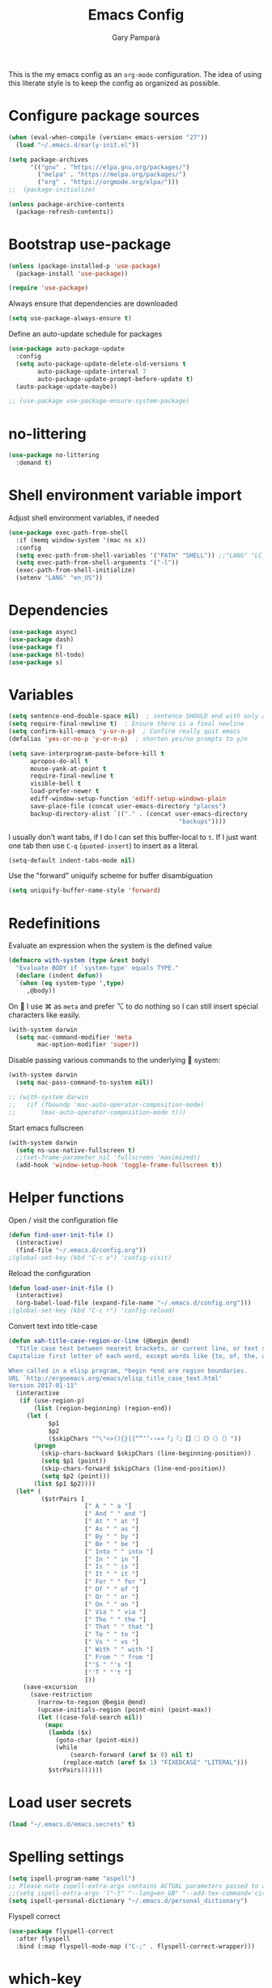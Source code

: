 #+TITLE: Emacs Config
#+AUTHOR: Gary Pamparà
#+TOC: true

This is the my emacs config as an =org-mode= configuration. The idea
of using this literate style is to keep the config as organized as
possible.

* Configure package sources

#+begin_src emacs-lisp
  (when (eval-when-compile (version< emacs-version "27"))
    (load "~/.emacs.d/early-init.el"))

  (setq package-archives
        '(("gnu" . "https://elpa.gnu.org/packages/")
          ("melpa" . "https://melpa.org/packages/")
          ("org" . "https://orgmode.org/elpa/")))
  ;;  (package-initialize)

  (unless package-archive-contents
    (package-refresh-contents))
#+end_src

* Bootstrap use-package

#+begin_src emacs-lisp
  (unless (package-installed-p 'use-package)
    (package-install 'use-package))

  (require 'use-package)
#+end_src

Always ensure that dependencies are downloaded

#+begin_src emacs-lisp
  (setq use-package-always-ensure t)
#+end_src

Define an auto-update schedule for packages

#+begin_src emacs-lisp
  (use-package auto-package-update
    :config
    (setq auto-package-update-delete-old-versions t
          auto-package-update-interval 7
          auto-package-update-prompt-before-update t)
    (auto-package-update-maybe))
#+end_src

#+begin_src emacs-lisp
  ;; (use-package use-package-ensure-system-package)
#+end_src

* no-littering

#+begin_src emacs-lisp
  (use-package no-littering
    :demand t)
#+end_src

* Shell environment variable import

Adjust shell environment variables, if needed

#+begin_src emacs-lisp
  (use-package exec-path-from-shell
    :if (memq window-system '(mac ns x))
    :config
    (setq exec-path-from-shell-variables '("PATH" "SHELL")) ;;"LANG" "LC_ALL" "LC_TYPE" "SHELL"))
    (setq exec-path-from-shell-arguments '("-l"))
    (exec-path-from-shell-initialize)
    (setenv "LANG" "en_US"))
#+end_src

* Dependencies

#+begin_src emacs-lisp
  (use-package async)
  (use-package dash)
  (use-package f)
  (use-package hl-todo)
  (use-package s)
#+end_src

* Variables

#+begin_src emacs-lisp
  (setq sentence-end-double-space nil)	; sentence SHOULD end with only a point.
  (setq require-final-newline t)  ; Ensure there is a final newline
  (setq confirm-kill-emacs 'y-or-n-p)  ; Confirm really quit emacs
  (defalias 'yes-or-no-p 'y-or-n-p)  ; shorten yes/no prompts to y/n

  (setq save-interprogram-paste-before-kill t
        apropos-do-all t
        mouse-yank-at-point t
        require-final-newline t
        visible-bell t
        load-prefer-newer t
        ediff-window-setup-function 'ediff-setup-windows-plain
        save-place-file (concat user-emacs-directory "places")
        backup-directory-alist `(("." . (concat user-emacs-directory
                                                 "backups"))))
#+end_src

I usually don't want tabs, if I do I can set this buffer-local to
=t=. If I just want one tab then use =C-q= (=quoted-insert=) to insert
as a literal.

#+begin_src emacs-lisp
  (setq-default indent-tabs-mode nil)
#+end_src

Use the "forward" uniquify scheme for buffer disambiguation

#+begin_src emacs-lisp
  (setq uniquify-buffer-name-style 'forward)
#+end_src

* Redefinitions

Evaluate an expression when the system is the defined value

#+begin_src emacs-lisp
  (defmacro with-system (type &rest body)
    "Evaluate BODY if `system-type' equals TYPE."
    (declare (indent defun))
    `(when (eq system-type ',type)
       ,@body))
#+end_src

On  I use ⌘ as =meta= and prefer ⌥ to do nothing so I can still
insert special characters like easily.

#+begin_src emacs-lisp
  (with-system darwin
    (setq mac-command-modifier 'meta
          mac-option-modifier 'super))
#+end_src

Disable passing various commands to the underlying  system:

#+begin_src emacs-lisp
  (with-system darwin
    (setq mac-pass-command-to-system nil))
#+end_src

# Some fancy  composition:
#
#+begin_src emacs-lisp
  ;; (with-system darwin
  ;;   (if (fboundp 'mac-auto-operator-composition-mode)
  ;;       (mac-auto-operator-composition-mode t)))
#+end_src

Start emacs fullscreen

#+begin_src emacs-lisp
  (with-system darwin
    (setq ns-use-native-fullscreen t)
    ;;(set-frame-parameter nil 'fullscreen 'maximized))
    (add-hook 'window-setup-hook 'toggle-frame-fullscreen t))
#+end_src

* Helper functions

Open / visit the configuration file

#+begin_src emacs-lisp
  (defun find-user-init-file ()
    (interactive)
    (find-file "~/.emacs.d/config.org"))
  ;(global-set-key (kbd "C-c e") 'config-visit)
#+end_src

Reload the configuration

#+begin_src emacs-lisp
  (defun load-user-init-file ()
    (interactive)
    (org-babel-load-file (expand-file-name "~/.emacs.d/config.org")))
  ;(global-set-key (kbd "C-c r") 'config-reload)
#+end_src

Convert text into title-case

#+begin_src emacs-lisp
  (defun xah-title-case-region-or-line (@begin @end)
    "Title case text between nearest brackets, or current line, or text selection.
  Capitalize first letter of each word, except words like {to, of, the, a, in, or, and, …}. If a word already contains cap letters such as HTTP, URL, they are left as is.

  When called in a elisp program, *begin *end are region boundaries.
  URL `http://ergoemacs.org/emacs/elisp_title_case_text.html'
  Version 2017-01-11"
    (interactive
     (if (use-region-p)
         (list (region-beginning) (region-end))
       (let (
             $p1
             $p2
             ($skipChars "^\"<>(){}[]“”‘’‹›«»「」『』【】〖〗《》〈〉〔〕"))
         (progn
           (skip-chars-backward $skipChars (line-beginning-position))
           (setq $p1 (point))
           (skip-chars-forward $skipChars (line-end-position))
           (setq $p2 (point)))
         (list $p1 $p2))))
    (let* (
           ($strPairs [
                       [" A " " a "]
                       [" And " " and "]
                       [" At " " at "]
                       [" As " " as "]
                       [" By " " by "]
                       [" Be " " be "]
                       [" Into " " into "]
                       [" In " " in "]
                       [" Is " " is "]
                       [" It " " it "]
                       [" For " " for "]
                       [" Of " " of "]
                       [" Or " " or "]
                       [" On " " on "]
                       [" Via " " via "]
                       [" The " " the "]
                       [" That " " that "]
                       [" To " " to "]
                       [" Vs " " vs "]
                       [" With " " with "]
                       [" From " " from "]
                       ["'S " "'s "]
                       ["'T " "'t "]
                       ]))
      (save-excursion
        (save-restriction
          (narrow-to-region @begin @end)
          (upcase-initials-region (point-min) (point-max))
          (let ((case-fold-search nil))
            (mapc
             (lambda ($x)
               (goto-char (point-min))
               (while
                   (search-forward (aref $x 0) nil t)
                 (replace-match (aref $x 1) "FIXEDCASE" "LITERAL")))
             $strPairs))))))
#+end_src

* Load user secrets

#+begin_src emacs-lisp
  (load "~/.emacs.d/emacs.secrets" t)
#+end_src

* Spelling settings

#+begin_src emacs-lisp
  (setq ispell-program-name "aspell")
  ;; Please note ispell-extra-args contains ACTUAL parameters passed to aspell
  ;;(setq ispell-extra-args '("-t" "--lang=en_GB" "--add-tex-command='citep op'" "--add-tex-command='citet op'"))
  (setq ispell-personal-dictionary "~/.emacs.d/personal_dictionary")
#+end_src

Flyspell correct

#+begin_src emacs-lisp
  (use-package flyspell-correct
    :after flyspell
    :bind (:map flyspell-mode-map ("C-;" . flyspell-correct-wrapper)))
#+end_src

* which-key

Which key to show a list of keys that follow a speicific key-chord

#+begin_src emacs-lisp
  (use-package which-key
    :config
    ;; Allow C-h to trigger which-key before it is done automatically
    (setq which-key-show-early-on-C-h t)
    ;; make sure which-key doesn't show normally but refreshes quickly after it is
    ;; triggered.
    (setq which-key-idle-delay 10000)
    (setq which-key-idle-secondary-delay 0.05)
    (which-key-mode 1))
#+end_src

* key bindings

#+begin_src emacs-lisp
  (use-package general
    :after which-key
    :config
    (general-override-mode 1)
  )
#+end_src

There seems to be some evidence that defining a custom key-map via
minor-mode is a good idea.

#+begin_src emacs-lisp
  (defvar gp-keys-map
    (let ((map (make-sparse-keymap)))
      (define-key map (kbd "C-c e")   'find-user-init-file)
      (define-key map (kbd "C-c r")   'load-user-init-file)

      (define-key map (kbd "C-:")     'avy-goto-char-timer)
      (define-key map (kbd "C-x C-b") 'ibuffer)
      map)
    "gp-keys-minor-mode-map")

  (define-minor-mode gp-keys
    "A minor mode that contains all my key settings to override locals"
    :init-value t
    :lighter "ok?")

  (gp-keys 1)
#+end_src

Now give priority to my custom key map:

#+begin_src emacs-lisp
  (add-hook 'after-load-functions 'my-keys-have-priority)

  (defun my-keys-have-priority (_file)
    "Try to ensure that my keybindings retain priority over other minor modes.

  Called via the `after-load-functions' special hook."
    (unless (eq (caar minor-mode-map-alist) 'gp-keys)
      (let ((mykeys (assq 'gp-keys minor-mode-map-alist)))
        (assq-delete-all 'gp-keys minor-mode-map-alist)
        (add-to-list 'minor-mode-map-alist mykeys))))
#+end_src

* avy

#+begin_src emacs-lisp
  (use-package avy
    :commands (avy-goto-char-timer))
#+end_src

* ctrlf

#+begin_src emacs-lisp
  (use-package ctrlf
    :config
    (ctrlf-mode +1))
#+end_src

* selectrum

#+begin_src emacs-lisp
  (use-package selectrum
    :config
    (setq selectrum-refine-candidates-function #'orderless-filter)
    (setq selectrum-highlight-candidates-function #'orderless-highlight-matches)
    (selectrum-mode +1))

  (use-package selectrum-prescient
    :after selectrum
    :config
    ;; to make sorting and filtering more intelligent
    (selectrum-prescient-mode +1)

    ;; to save your command history on disk, so the sorting gets more
    ;; intelligent over time
    (prescient-persist-mode +1))
#+end_src

* orderless

#+begin_src emacs-lisp
  (use-package orderless
    ;;:init (icomplete-mode)
    :custom
    (completion-styles '(orderless)))
#+end_src

* helpful

#+begin_src emacs-lisp
  (use-package helpful
    :bind
    ([remap describe-function] . helpful-callable)
    ([remap describe-command] . helpful-command)
    ([remap describe-variable] . helpful-variable)
    ([remap describe-key] . helpful-key))
#+end_src

* crux
=crux= has useful functions extracted from Emacs Prelude. Set `C-a` to
move to the first non-whitespace character on a line, and then to
toggle between that and the beginning of the line.

#+begin_src emacs-lisp
  (use-package crux
    :general
    ("C-a" 'crux-move-beginning-of-line))
#+end_src

* Delete trailing whitespace

I *never* want whitespace at the end of lines. Remove it on save.

#+begin_src emacs-lisp
 (add-hook 'before-save-hook 'delete-trailing-whitespace)
#+end_src

* PCRE in emacs

Use a plainer syntax for regexp

#+begin_src emacs-lisp
  (use-package pcre2el
    :config
    (pcre-mode))
#+end_src

* ls-lisp

On Darwin the version of =ls= does not support an option which is present in GNU coreutils' version of `ls`

#+begin_src emacs-lisp
  (when (eq system-type 'darwin)
    (setq ls-lisp-use-insert-directory-program nil)
    (require 'ls-lisp))

#+end_src

* Fonts within emacs

#+begin_src emacs-lisp
;;  (set-face-attribute 'default nil :family "Iosevka" :height 130)
#+end_src

* COMMENT eshell

Prevent opening up a file using the system =vi= and instead open it

#+begin_src emacs-lisp
  (defun eshell/vi (arg)
    "Any accidental attempts to open files using VI are simply opened using emacs instead"
    (princ "Opening file in emacs buffer")
    (find-file arg))
#+end_src

Add a helper for long running commands with a lot of output that is not friendly to buffers

#+begin_src emacs-lisp
(defun eshell/in-term (prog &rest args)
  "Run shell command in term buffer."
  (switch-to-buffer (apply #'make-term prog prog nil args))
  (term-mode)
  (term-char-mode))
#+end_src


#+begin_src emacs-lisp
(add-hook 'eshell-mode-hook
  (lambda ()
    (define-key eshell-mode-map (kbd "<tab>")
      (lambda () (interactive) (pcomplete-std-complete)))))
#+end_src
* direnv
#+begin_src emacs-lisp
  (use-package warnings)
#+end_src

#+begin_src emacs-lisp
  (use-package direnv
    :after warnings
    :config
    (add-to-list 'warning-suppress-types '(direnv))
    (direnv-mode 1))
#+end_src

* disable-mouse

To force the change in usage, just completely disable any sort of
mouse event within Emacs.

#+begin_src emacs-lisp
  (use-package disable-mouse
    :config
    (global-disable-mouse-mode))
#+end_src

* multiple-cursors

Add multiple cursor support.

 #+begin_src emacs-lisp
   (use-package multiple-cursors
      :general
      ("C-S-c C-S-c" 'mc/edit-lines)
      ("C->" 'mc/mark-next-like-this)
      ("C-<" 'mc/mark-prev-like-this)
      ("C-c C-<" 'mc/mark-all-like-this))
 #+end_src

* expand-region

Add expand-region

#+begin_src emacs-lisp
  (use-package expand-region
    :general
    ("C-=" 'er/expand-region)
    ("C-+" 'er/contract-region))
#+end_src

* magit

#+begin_src emacs-lisp
  (use-package magit
    :defer t
    :general
    ("C-x g" 'magit-status)
    :config
    ;; https://github.com/magit/magit/issues/2982#issuecomment-598493683
    (setq magit-git-executable (executable-find "git"))
    (add-hook 'git-commit-setup-hook 'git-commit-turn-on-flyspell))
#+end_src

#+begin_src emacs-lisp
  (use-package transient
    :ensure t)
#+end_src

#+begin_src emacs-lisp
  ; Use https://github.com/Silex/docker.el as some inspriation
  (require 'transient)

  ;;;###autoload
  (autoload 'magit-maintenance-list-merged-branches "magit-mytools" nil t)
  (defun magit-maintenance-list-merged-branches (&optional args)
    "List local branches that are merged upstream"
    (let* ((deleted-branches (magit-git-lines "fetch -p --dry-run")))
      (message deleted-branches)))

  ;(autoload 'magit-mytools-dispatch "magit-mytools" nil t)
  (transient-define-prefix magit-mytools-dispatch ()
    "Invoke a custome git command from magit."
    ["Transient commands"
     [("l" "List merged remove branches" magit-maintenance-list-merged-branches)]])

  (eval-after-load 'magit
    '(progn
       (define-key magit-mode-map "@" 'magit-mytools-dispatch)
       (transient-append-suffix 'magit-dispatch "%"
         '("@" "Custom Tools" magit-mytools-dispatch))))
#+end_src

* ssh-agency

Manage the ssh-agent on the system by loading identities if and when required

#+begin_src emacs-lisp
  (use-package ssh-agency
    :ensure t)
#+end_src

* wgrep

#+begin_src emacs-lisp
  (use-package wgrep)
#+end_src

* ibuffer

Prefer the use of =ibuffer= instead of the default buffer list

#+begin_src emacs-lisp
  (setq ibuffer-saved-filter-groups
        '(("default"
           ("emacs-config" (or (filename . ".emacs.d")
                               (filename . "emacs-config")))
           ("Org" (or (mode . org-mode)
                      (filename . "OrgMode")))
           ("Magit" (name . "magit.*"))
           ("Help" (or (mode . help-mode)
                       (mode . Info-mode)
                       (name . ".*Apropos.*"))))))

  (add-hook 'ibuffer-mode-hook
            (lambda ()
              (ibuffer-auto-mode 1)
              (ibuffer-switch-to-saved-filter-groups "default")))

  (setq ibuffer-show-empty-filter-groups nil)

  (setq ibuffer-expert t)
#+end_src

* hydra

#+begin_src emacs-lisp
(use-package hydra)
#+end_src

* ace-window

Faster switching between windows, via =ace-window=
#+begin_src emacs-lisp
  (use-package ace-window
    :general
    ("M-o" 'ace-window)
    :config
    ;;(setq ;;aw-keys '(?a ?s ?d ?f ?j ?k ?l)
    (setq aw-dispatch-alist
          '((?x aw-delete-window " Ace - Delete Window")
            (?m aw-swap-window " Ace - Swap Window")
            (?n aw-flip-window)
            (?v aw-split-window-vert " Ace - Split Vert Window")
            (?h aw-split-window-horz " Ace - Split Horz Window")
            (?i delete-other-windows " Ace - Maximize Window")
            (?o delete-other-windows)
            (?b balance-windows)))

    (when (package-installed-p 'hydra)
      (defhydra hydra-window-size (:color red)
        "Windows size"
        ("h" shrink-window-horizontally "shrink horizontal")
        ("j" shrink-window "shrink vertical")
        ("k" enlarge-window "enlarge vertical")
        ("l" enlarge-window-horizontally "enlarge horizontal"))
      ;; (defhydra hydra-window-frame (:color red)
      ;;   "Frame"
      ;;   ("f" make-frame "new frame")
      ;;   ("x" delete-frame "delete frame"))
      ;; (defhydra hydra-window-scroll (:color red)
      ;;   "Scroll other window"
      ;;   ("n" joe-scroll-other-window "scroll")
      ;;   ("p" joe-scroll-other-window-down "scroll down"))
      (add-to-list 'aw-dispatch-alist '(?w hydra-window-size/body) t)
      ;;(add-to-list 'aw-dispatch-alist '(?o hydra-window-scroll/body) t)
      ;;(add-to-list 'aw-dispatch-alist '(?\; hydra-window-frame/body) t)
      ;;)
      (ace-window-display-mode t))
    )
#+end_src

* popup-kill-ring

Simpler interactions with the kill-ring
#+begin_src emacs-lisp
  (use-package popup-kill-ring
    :general
    ("M-y" 'popup-kill-ring))
#+end_src

* hungry-delete

Automatically delete whitespace in a sensible way with "smart" hungry delete

#+begin_src emacs-lisp
  (use-package hungry-delete
    :config
    (global-hungry-delete-mode))

  ;; (use-package smart-hungry-delete
  ;;   :bind (("<backspace>" . smart-hungry-delete-backward-char)
  ;;          ("C-d" . smart-hungry-delete-forward-char)))
#+end_src

* themes

#+begin_src emacs-lisp
  ;; (use-package modus-vivendi-theme)
  ;;(use-package gruvbox-theme)

  (use-package doom-themes
     :config
     (setq doom-themes-enable-bold t    ; if nil, bold is universally disabled
           doom-themes-enable-italic t  ; if nil, italics is universally disabled

           ;; doom-one specific settings
           ;;doom-one-brighter-modeline nil
           doom-one-brighter-comments t
           )

     ;; Corrects (and improves) org-mode's native fontification.
     (doom-themes-org-config)

     (load-theme 'doom-gruvbox t))
#+end_src

* all-the-icons

#+begin_src emacs-lisp
  (use-package all-the-icons)
#+end_src

After installation, the following needs to be run to ensure that the fonts are correctly setup:

=M-x all-the-icons-install-fonts=

* doom-modeline

#+begin_src emacs-lisp
  (use-package doom-modeline
    :init
    (doom-modeline-mode 1)
    (setq doom-modeline-buffer-file-name-style 'relative-from-project)
    ;;(setq doom-modeline-icon nil)
    ;;(setq doom-modeline-major-mode-icon nil)
    ;;(setq doom-modeline-minor-modes t)
    :custom ((doom-modeline-height 15))
    )

    ;;(load-theme 'modus-vivendi t)
    ;;(load-theme 'gruvbox-dark-hard t)
#+end_src

# Improve look and feel of titlebar on Macos. Set =ns-appearance= to
# =dark= for white title text and =nil= for black title text.

#+begin_src emacs-lisp
  ;; (with-system darwin
  ;;   (add-to-list 'default-frame-alist '(ns-transparent-titlebar . t))
  ;;   (add-to-list 'default-frame-alist '(ns-appearance . dark)))
#+end_src

* hl-line-mode

Highlight the current line.

#+begin_src emacs-lisp
;;(global-hl-line-mode 1)
#+end_src

* dashboard

Display a simple dashboard at startup
#+begin_src emacs-lisp
  (use-package dashboard
    :config
    (dashboard-setup-startup-hook)
    (setq show-week-agenda-p t)
    (setq dashboard-items '((agenda . 10)
                            (projects . 10)
                            (recents . 10)))
    (setq dashboard-set-heading-icons t)
    (setq dashboard-set-file-icons t))
#+end_src

* beacon

# Add a visual inidcator when switching to a different window

#+begin_src emacs-lisp
  (use-package beacon
    :config
    (setq beacon-size 20)
    (beacon-mode 1))
#+end_src

* hippie-expand

#+begin_src emacs-lisp
  (general-define-key "M-/" 'hippie-expand)

  (setq hippie-expand-try-functions-list
        '(try-expand-dabbrev
          try-expand-dabbrev-all-buffers
          try-expand-dabbrev-from-kill
          try-complete-file-name-partially
          try-complete-file-name
          try-expand-all-abbrevs
          try-expand-list
          try-expand-line
          try-complete-lisp-symbol-partially
          try-complete-lisp-symbol))
#+end_src

* rainbow-delimeters

Some general configuration for development that is agnostic of
language.

Use parens highlighting to make reading the code a little simpler

#+begin_src emacs-lisp
  (use-package rainbow-delimiters
    :hook (prog-mode . rainbow-delimiters-mode)
    :config
    (add-hook 'TeX-update-style-hook #'rainbow-delimiters-mode)
    (set-face-attribute 'rainbow-delimiters-unmatched-face nil
                        :foreground "red"
                        :inherit 'error
                        :box t))
#+end_src

* company

Completion service using =company-mode=

#+begin_src emacs-lisp
  (use-package company
    :config
    ;;    (setq company-idle-delay 0)
    ;;    (setq company-minimum-prefix-length 3)

    (global-company-mode t))
#+end_src

* flycheck

=Flycheck= to allow for the checking of code

#+begin_src emacs-lisp
  (use-package flycheck
    ;; :diminish flycheck-mode
    :demand t
    :init
    (setq flycheck-check-syntax-automatically '(mode-enabled save)
          flycheck-checker-error-threshold 2000)
    :config
    (mapc (lambda (mode)
            (add-hook mode 'flycheck-mode))
          '(elm-mode-hook
            emacs-lisp-mode-hook
            haskell-mode-hook
            scala-mode-hook
            ))
    (add-hook 'sh-mode-hook
              (lambda ()
                (flycheck-select-checker 'sh-shellcheck)))
    )
#+end_src

* projectile

Project management using projectile

#+begin_src emacs-lisp
  (use-package projectile
    :diminish projectile-mode
    :bind-keymap
    ("C-c p" . projectile-command-map)
    :config
    (add-to-list 'projectile-globally-ignored-files "node_modules")
    (projectile-global-mode)
    :init
    (setq projectile-switch-project-action 'magit-status)
    (setq projectile-git-submodule-command nil) ;; Stupid submodule bullshit
    (setq projectile-completion-system 'default)
    :custom
    (projectile-indexing-method 'alien)
    )
#+end_src

* yasnippet

Snippet support

#+begin_src emacs-lisp
  (use-package yasnippet
    :config
    (use-package yasnippet-snippets)
    (yas-reload-all))
#+end_src

* Mark TODO / FIXME items

Highlight TODO / FIXME strings in buffers

#+begin_src emacs-lisp
  (use-package fic-mode
    :hook prog-mode)
#+end_src

* dumb-jump

#+begin_src emacs-lisp
  (use-package dumb-jump
    :general
    ("M-g o" 'dumb-jump-go-other-window)
    ("M-g j" 'dumb-jump-go)
    ("M-g x" 'dumb-jump-go-prefer-external)
    ("M-g z" 'dumb-jump-go-prefer-external-other-window)
    :init
    (dumb-jump-mode)
    :config
    (add-to-list 'xref-backend-functions #'dumb-jump-xref-activate)
    (setq dumb-jump-force-searcher 'ag)
    ;; Add some config for elm files
    ;; (nconc dumb-jump-language-file-exts
    ;;        '((:language "elm" :ext "elm" :agtype "elm" :rgtype "elm")))
    ;; (nconc dumb-jump-language-comments
    ;;        '((:comment "--" :language "elm")))
    ;; (nconc dumb-jump-find-rules
    ;;        ;; Rules, based off the haskell syntax
    ;;        '((:type "module" :supports ("ag" "rg") :language "elm"
    ;;                 :regex "^module\\s+JJJ\\s+"
    ;;                 :tests ("module Test exposing (exportA, exportB)"))
    ;;          (:type "type" :supports ("ag" "rg" "grep" "git-grep") :language "elm"
    ;;                 :regex "^type\\s+JJJ\\b"
    ;;                 :tests ("type Test"))
    ;;          (:type "type" :supports ("ag" "rg" "grep" "git-grep") :language "elm"
    ;;                 :regex "^type\\s+alias\\s+JJJ\\b"
    ;;                 :tests ("type alias Test"
    ;;                         "type alias Model ="))
    ;;          (:type "function" :supports ("ag" "rg" "grep" "git-grep") :language "elm"
    ;;                 :regex "^port\\s+JJJ\\b\\s*:[^:]"
    ;;                 :tests ("port requestPopup :"))
    ;;          (:type "function" :supports ("ag" "rg" "grep" "git-grep") :language "elm"
    ;;                 :regex "^\\s*JJJ\\s*:[^:].*->.*"
    ;;                 :tests ("foo : Int -> Int"))
    ;;          (:type "function" :supports ("ag" "rg" "grep" "git-grep") :language "elm"
    ;;                 :regex "^\\bJJJ(?!(\\s+::))\\s+((.|\\s)*?)=\\s+"
    ;;                 :tests ("test n = n * 2"))
    ;;          ))
    ;; ;;--regex-Elm=/^ *([[:lower:]][[:alnum:]_]+)[[:blank:]]*:[^:][^-]+$/\1/c,constant,constants/
    )
#+end_src

* Nix and nixpkg

#+begin_src emacs-lisp
  (use-package nix-mode
    :mode "\\.nix\\'")
#+end_src

* COMMENT Terminal

 #+begin_src emacs-lisp
   (defvar my-term-shell "/usr/local/bin/fish")
   (defadvice ansi-term (before force-bash)
     (interactive (list my-term-shell)))
   (ad-activate 'ansi-term)

   ;;(global-set-key (kbd "<M-return>") 'ansi-term)
 #+end_src

* org-mode

Some variables that will be needed:

#+begin_src emacs-lisp
  (setq
     org_notes (concat (getenv "HOME") "/org/roam/")
     zot_bib (concat (getenv "HOME") "/org/zotLib.bib")
     org-directory org_notes
     deft-directory org_notes
     org-roam-directory org_notes
     )
#+end_src

Deft

#+begin_src emacs-lisp
  (use-package deft
    :commands deft
    :init
    (setq deft-default-extension "org"
          ;; de-couples filename and note title:
          deft-use-filename-as-title nil
          deft-use-filter-string-for-filename t
          ;; disable auto-save
          deft-auto-save-interval -1.0
          ;; converts the filter string into a readable file-name using kebab-case:
          deft-file-naming-rules
          '((noslash . "-")
            (nospace . "-")
            (case-fn . downcase)))
    :config
    (add-to-list 'deft-extensions "tex"))
#+end_src

#+begin_src emacs-lisp
  (use-package org
    :mode (("\\.org\\'" . org-mode))
    :ensure org-plus-contrib
    :general
    ("C-c l" 'org-store-link)
    ("C-c a" 'org-agenda)
    ("C-C c" 'org-capture)
    :init
    (add-hook 'org-mode-hook #'org-indent-mode)
    (add-hook 'org-mode-hook #'flyspell-mode)
    :config
    ;;(setq org-directory "~/org")
    (setq org-log-done 'time)
    ;;(setq org-startup-indented t)
    ;;(setq org-hide-emphasis-markers t)
    ;;(setq org-log-done 'note)
    )
#+end_src

Set colours for priorities

#+begin_src emacs-lisp
  (setq org-priority-faces '((?A . (:foreground "#F0DFAF" :weight bold))
                             (?B . (:foreground "LightSteelBlue"))
                             (?C . (:foreground "OliveDrab"))))
#+end_src

* COMMENT org-ref

#+begin_src emacs-lisp
  ;; (use-package org-ref
    ;;   :config
  ;;   (setq
  ;;      org-ref-get-pdf-filename-function 'org-ref-get-pdf-filename-helm-bibtex
  ;;      org-ref-default-bibliography (list zot_bib)
  ;;      org-ref-bibliography-notes (concat org_notes "/bibnotes.org")
  ;;      org-ref-note-title-format "* TODO %y - %t\n :PROPERTIES:\n  :Custom_ID: %k\n  :NOTER_DOCUMENT: %F\n :ROAM_KEY: Cite:%k\n  :AUTHOR: %9a\n  :JOURNAL: %j\n  :YEAR: %y\n  :VOLUME: %v\n  :PAGES: %p\n  :DOI: %D\n  :URL: %U\n :END:\n\n"
  ;;      org-ref-notes-directory org_notes
  ;;      org-ref-notes-function 'orb-edit-notes
  ;;      )
  ;;   )
#+end_src

* org-bullets

Improve the appearance of bullet points in Emacs:

#+begin_src emacs-lisp
  (use-package org-bullets
    :init
    ;; :config   (setq org-bullets-bullet-list '("∙"))
    (add-hook 'org-mode-hook (lambda () (org-bullets-mode 1))))
#+end_src

* org-agenda

Define the locations of the different org files:

#+begin_src emacs-lisp
    (setq org-agenda-files (list "~/org/thesis-todo.org"
                                 "~/org/gtd.org"
                                 "~/org/projects.org"
                                 "~/org/work.org"
                                 "~/org/calendar.org"
                                 "~/org/call.org"
                                 "~/org/birthdays.org"))
#+end_src

* org-capture templates

#+begin_src emacs-lisp
  (setq org-capture-templates
        '(("T" "Thesis todo" entry
           (file+headline "~/org/thesis-todo.org" "Thesis Tasks")
           "* TODO %?\n  %i\n  %a")
          ("t" "Todo" entry
           (file+headline "~/org/gtd.org" "Tasks")
           "* TODO %?\n  %i\n  %a")
          ("p" "Project Todo" entry
           (file+headline "~/org/projects.org" "Tasks")
           "* TODO %?\n  %i\n  %a")
          ("w" "Work Todo" entry
           (file+headline "~/org/work.org" "Tasks")
           "* TODO %?\n  %i\n  %a")
          ("c" "Call someone" entry
           (file+headline "~/org/call.org" "To call")
           "* TODO %?\n  %i\n")
          ))
#+end_src

* COMMENT org-beamer

#+begin_src emacs-lisp
(eval-after-load "ox-latex"

  ;; update the list of LaTeX classes and associated header (encoding, etc.)
  ;; and structure
  '(add-to-list 'org-latex-classes
                `("beamer"
                  ,(concat "\\documentclass[presentation]{beamer}\n"
                           "[DEFAULT-PACKAGES]"
                           "[PACKAGES]"
                           "[EXTRA]\n")
                  ("\\section{%s}" . "\\section*{%s}")
                  ("\\subsection{%s}" . "\\subsection*{%s}")
                  ("\\subsubsection{%s}" . "\\subsubsection*{%s}"))))
#+end_src

* org-noter

#+begin_src emacs-lisp
  (use-package org-noter
    :after (org pdf-view)
    :config
    (setq
       ;; The WM can handle splits
       org-noter-notes-window-location 'other-frame
       ;; Please stop opening frames
       org-noter-always-create-frame nil
       ;; I want to see the whole file
       org-noter-hide-other nil
       ;; Everything is relative to the main notes file
       org-noter-notes-search-path (list org_notes)
       org-noter-default-notes-file-names '("notes.org")
       org-noter-separate-notes-from-heading t))
#+end_src

* org-roam

#+begin_src emacs-lisp
  (use-package org-roam
    :hook
    (after-init . org-roam-mode)
    :bind (:map org-roam-mode-map
                (("C-c n l" . org-roam)
                 ("C-c n f" . org-roam-find-file)
                 ("C-c n g" . org-roam-show-graph)
                 ("C-c n c" . org-roam-capture))
                :map org-mode-map
                (("C-c n i" . org-roam-insert)
                 ("C-c n b" . org-roam-switch-to-buffer)))
    :config
    (setq org-roam-list-files-commands '(elisp)) ; Use elisp to recurse the current directory
    ;;(setq org-roam-directory "/Users/gpampara/org/roam/")

    ;; redefine org-roam--list-files based on some debugging with jethro on the org-roam slack
    ;; (defun org-roam--list-files (dir)
  ;;     "Return all Org-roam files located recursively within DIR.
  ;; Use external shell commands if defined in `org-roam-list-files-commands'."
  ;;     (let (path exe)
  ;;       (cl-dolist (cmd org-roam-list-files-commands)
  ;;         (pcase cmd
  ;;         (`(,e . ,path)
  ;;          (setq path (executable-find path)
  ;;                exe  (symbol-name e)))
  ;;         ((pred symbolp)
  ;;          (setq path (executable-find (symbol-name cmd))
  ;;                exe (symbol-name cmd)))
  ;;         (wrong-type
  ;;          (signal 'wrong-type-argument
  ;;                  `((consp symbolp)
  ;;                    ,wrong-type))))
  ;;         (when path (cl-return)))
  ;;       (if-let* ((files (when path
  ;;                          (let ((fn (intern (concat "org-roam--list-files-" exe))))
  ;;                            (unless (fboundp fn) (user-error "%s is not an implemented search method" fn))
  ;;                            (funcall fn path (format "\"%s\"" dir)))))
  ;;                 (files (mapcar #'ansi-color-filter-apply files)) ; strip ansi codes
  ;;                 (files (seq-filter #'org-roam--org-roam-file-p files))
  ;;                 (files (mapcar #'expand-file-name files))) ; canonicalize names
  ;;           files
  ;;         (org-roam--list-files-elisp dir))))
    )

  ;;    (use-package org-roam
  ;;;;      :hook
  ;;      (after-init . org-roam-mode)
  ;;      :general
  ;;      (:prefix "C-c n"
  ;;               "f" 'org-roam-find-file
  ;;               "l" 'org-roam
  ;;               "b" 'org-roam-switch-to-buffer
  ;;               "g" 'org-roam-graph
  ;;               "i" 'org-roam-insert)
  ;;      :init
  ;;      (executable-find "sqlite3")
  ;;      (setq org-roam-directory "/Users/gpampara/org/roam"))
  ;;      ;;(org-roam-graph-executable "/usr/local/bin/dot"))
#+end_src

Completion with =company-mode=

#+begin_src emacs-lisp
  (use-package company-org-roam
    :after org-roam
    :config
    (push 'company-org-roam company-backends))
#+end_src

* COMMENT org-roam-bibtex

#+begin_src emacs-lisp
  (use-package org-roam-bibtex
    :after (org-roam)
    :hook (org-roam-mode . org-roam-bibtex-mode)
    :config
    (setq orb-preformat-keywords
     '("=key=" "title" "url" "file" "author-or-editor" "keywords"))
    (setq orb-templates
          '(("r" "ref" plain (function org-roam-capture--get-point)
             ""
             :file-name "${slug}"
             :head "#+TITLE: ${=key=}: ${title}\n#+ROAM_KEY: ${ref}
  - tags ::
  - keywords :: ${keywords}
  \n* ${title}\n  :PROPERTIES:\n  :Custom_ID: ${=key=}\n  :URL: ${url}\n  :AUTHOR: ${author-or-editor}\n  :NOTER_DOCUMENT: %(orb-process-file-field \"${=key=}\")\n  :NOTER_PAGE: \n  :END:\n\n"
             :unnarrowed t))))
#+end_src

* org-journal

For fleeting day to day notes

#+begin_src emacs-lisp
  (use-package org-journal
    :bind
    ("C-c n j" . org-journal-new-entry)
    :custom
    (org-journal-dir "/Users/gpampara/org/roam/")
    ;;(org-journal-date-prefix "* ")
    (org-journal-file-format "%Y-%m-%d.org")
    (org-journal-date-format "%A, %d %B %Y")

    :config
    (setq org-journal-enable-agenda-integration t
          org-journal-file-type 'monthly)

    (defun org-journal-file-header-func (time)
      "Custom function to create journal header."
      (concat
       (pcase org-journal-file-type
         (`daily "#+TITLE: Daily Journal\n#+STARTUP: showeverything")
         (`weekly "#+TITLE: Weekly Journal\n#+STARTUP: folded")
         (`monthly "#+TITLE: Monthly Journal\n#+STARTUP: folded")
         (`yearly "#+TITLE: Yearly Journal\n#+STARTUP: folded"))))

    (setq org-journal-file-header 'org-journal-file-header-func)
    )
#+end_src

* Writing

=writegood-mode= highlights bad words, weasels etc. Also has functions
to calculate readability of writing.

#+begin_src emacs-lisp
  (use-package writegood-mode
  ;;:bind ("C-c g" . writegood-mode)
    :init
    (add-hook 'TeX-update-style-hook #'writegood-mode)
    :config
    (add-to-list 'writegood-weasel-words "actionable"))
#+end_src

Add =langtool= as an additional tool to use

#+begin_src emacs-lisp
  (use-package langtool
    :config
    (setq langtool-language-tool-jar "/usr/local/Cellar/languagetool/4.3/libexec/languagetool-commandline.jar"))
#+end_src

#+begin_src emacs-lisp
  (use-package writeroom-mode
    :bind (:map writeroom-mode-map
                ("C-s-," . writeroom-decrease-width)
                ("C-s-." . writeroom-increase-width)
                ("C-s-=" . writeroom-adjust-width))
    :config
    (setq writeroom-width 120)
    (advice-add 'text-scale-adjust :after #'visual-fill-column-adjust))

    (add-hook 'LaTeX-mode-hook 'writeroom-mode)
    ;;(add-hook 'LaTeX-mode-hook 'adaptive-wrap-prefix-mode)
    (add-hook 'LaTeX-mode-hook 'visual-line-mode)
#+end_src

** Thesaurus and dictionary

#+begin_src emacs-lisp
  (with-system darwin
    (use-package osx-dictionary
      :bind (("M-\\" . osx-dictionary-search-pointer))))
#+end_src

* Language Server (LSP)

#+begin_src emacs-lisp
  (use-package lsp-mode
    :commands (lsp lsp-deferred)
    :hook
    ((elm-mode . lsp-deferred))
    :config
    (lsp-enable-which-key-integration t))

  ;;(use-package lsp-ui :commands lsp-ui-mode)
      ;; :after lsp-mode
      ;; :diminish
      ;; :commands lsp-ui-mode
      ;; :custom-face
      ;; (lsp-ui-doc-background ((t (:background nil))))
      ;; (lsp-ui-doc-header ((t (:inherit (font-lock-string-face italic)))))
      ;; :custom
      ;; (lsp-ui-doc-enable t)
      ;; (lsp-ui-doc-header t)
      ;; (lsp-ui-doc-include-signature t)
      ;; (lsp-ui-doc-position 'top)
      ;; (lsp-ui-doc-border (face-foreground 'default))
      ;; (lsp-ui-sideline-enable nil)
      ;; (lsp-ui-sideline-ignore-duplicate t)
      ;; (lsp-ui-sideline-show-code-actions nil)
      ;; :config
      ;; ;; Use lsp-ui-doc-webkit only in GUI
      ;; (setq lsp-ui-doc-use-webkit t)
      ;; ;; WORKAROUND Hide mode-line of the lsp-ui-imenu buffer
      ;; ;; https://github.com/emacs-lsp/lsp-ui/issues/243
      ;; (defadvice lsp-ui-imenu (after hide-lsp-ui-imenu-mode-line activate)
      ;;   (setq mode-line-format nil))
      ;; (defun lsp--send-did-save-p () t))
#+end_src

* auto-fill comments

#+begin_src emacs-lisp
  (add-hook 'prog-mode (lambda ()
                         ((auto-fill-mode 1)
                          (setq comment-auto-fill-only-comments t))))
#+end_src

* Javascript and "friends"

#+begin_src emacs-lisp
  (use-package add-node-modules-path)
#+end_src

#+begin_src emacs-lisp
  ;;   (use-package js2-mode
  ;;     :after (add-node-modules-path)
  ;;     :interpreter (("node" . js2-mode))
  ;; ;;    :bind (:map js2-mode-map ("C-c C-p" . js2-print-json-path))
  ;;     :mode "\\.\\(js\\|json\\)$"
  ;;     :config
  ;;     (add-hook 'js-mode-hook 'js2-minor-mode)
  ;;     (eval-after-load 'js2-mode '(add-hook 'js2-mode-hook 'add-node-modules-path))
  ;;     (flycheck-add-mode 'javascript-eslint 'js2-mode)
  ;;     (setq js2-basic-offset 2
  ;;           js2-highlight-level 3
  ;;           js2-mode-show-parse-errors nil
  ;;           js2-mode-show-strict-warnings nil))
#+end_src

#+begin_src emacs-lisp
  (use-package prettier-js
    :after (js-mode add-node-modules-path)
    :hook (js-mode . prettier-js-mode))
#+end_src

* coffeescript

#+begin_src emacs-lisp
  (use-package coffee-mode
    :mode (("\\.coffee\\'" . coffee-mode)))
#+end_src

* Elm

Add =elm-mode= configuration for editing of elm buffers.

#+begin_src emacs-lisp
  (use-package elm-mode
    :mode "\\.elm\\'"
    :init
    (add-to-list 'company-backends 'company-elm)
    :config
    ;;(add-hook 'after-init-hook #'global-flycheck-mode)
    (add-hook 'elm-mode-hook #'elm-format-on-save-mode))
#+end_src

* Haskell

Some _very_ basic Haskell config

#+begin_src emacs-lisp
  (defun fix-imports ()
    "Fixes imports."
    (interactive)
    (sort-lines nil (region-beginning) (region-end))
    (align-regexp (region-beginning) (region-end) "\\(\\s-*\\)#-"))

  (use-package haskell-mode
    :mode "\\.hs\\'")
#+end_src

* Poly-mode

Define polymode to allow multiple modes in a single buffer. Handy for
=knitr= and friends

#+begin_src emacs-lisp
  (use-package poly-R
    :ensure t)
#+end_src

#+begin_src emacs-lisp
  (use-package poly-noweb
    :ensure t)
#+end_src

#+begin_src emacs-lisp
  (use-package polymode
    :mode
    (("\\.Rnw" . poly-noweb+R-mode)
     ("\\.Rtex" . poly-noweb+R-mode)))
#+end_src

* LaTeX

Setup AUCTex for some nice LaTeX support in emacs. This workflow is
centered around using =latexmk= as the build tool and that the LaTeX
project is version controlled in git.

From the project specific =.latexmkrc= we can then determine relative
pathing for files to correctly allow for the automatic setting of the
=TeX-master= variable, removing the need to spoil the source files
themselves with local config comment strings.

#+begin_src emacs-lisp
  (defun ales/fill-paragraph (&optional P)
    "When called with prefix argument call `fill-paragraph'.
  Otherwise split the current paragraph into one sentence per line.
  Optional argument P Dunno?"
    (interactive "P")
    (if (not P)
        (save-excursion
          (let ((fill-column 12345678)) ;; relies on dynamic binding
            (fill-paragraph) ;; this will not work correctly if the paragraph is
                             ;; longer than 12345678 characters (in which case the
                             ;; file must be at least 12MB long. This is unlikely.)
            (let ((end (save-excursion
                         (forward-paragraph 1)
                         (backward-sentence)
                         (point-marker))))  ;; remember where to stop
              (beginning-of-line)
              (while (progn (forward-sentence)
                            (<= (point) (marker-position end)))
                (just-one-space) ;; leaves only one space, point is after it
                (delete-char -1) ;; delete the space
                (newline)        ;; and insert a newline
                (LaTeX-indent-line) ;; I only use this in combination with late, so this makes sense
                ))))
      ;; otherwise do ordinary fill paragraph
      (fill-paragraph P)))


  (use-package tex-site
    :ensure auctex
    :after (tex latex)
    :defer t
    :mode
    (("\\.tex\\'" . LaTeX-mode))
    :commands (latex-mode LaTeX-mode plain-tex-mode)
    :general
    (LaTeX-mode-map "M-q" 'ales/fill-paragraph)
    ;; (add-hook 'LaTeX-mode-hook (lambda ()
    ;;                              (setq TeX-master (relative-master (buffer-file-name)))
    ;;                              (add-to-list 'TeX-command-list '("Make" "make" TeX-run-TeX nil t))
    ;;                              (add-to-list 'TeX-command-list
    ;;                                           '("custom" "something"
    ;;                                             (lambda (name command file)
    ;;                                               (message name command file)
    ;;                                               (let ((TeX-save-query nil)
    ;;                                                     (TeX-process-asynchronous t)
    ;;                                                     (TeX-error-overview-open-after-TeX-run t)
    ;;                                                     (master-file (TeX-master-file))
    ;;                                                     (process (TeX-command-menu "Make")))
    ;;                                                 (set-process-sentinel process 'reload-after-TeX-complete)))
    ;;                                             nil t)
    ;;                                           )
    ;;                              ))

    ;; (add-hook 'outline-minor-mode-hook
    ;;           (lambda ()
    ;;             (define-key outline-minor-mode-map ["\C-o"] 'outline-cycle)))
    :config
    (setq-default TeX-master nil)
    (setq TeX-auto-save t
          TeX-parse-self t
          TeX-save-query nil
          ;;TeX-command-force "custom"
          TeX-PDF-mode t
          reftex-plug-into-AUCTeX t
          reftex-use-external-file-finders t
          LaTeX-csquotes-open-quote "\\enquote{"
          LaTeX-csquotes-close-quote "}"
          reftex-bibliography-commands '("bibliography" "nobibliography" "addbibresource") ;; Make reftex try play nicer with biblatex
          reftex-cite-format 'natbib)

    (add-hook 'LaTeX-mode-hook 'LaTeX-preview-setup)
    (add-hook 'LaTeX-mode-hook 'flyspell-mode)
    (add-hook 'LaTeX-mode-hook 'turn-on-reftex)
    (add-hook 'LaTeX-mode-hook 'LaTeX-math-mode)
    (add-hook 'LaTeX-mode-hook 'visual-line-mode)

    ;; Highlight the current line which works really well for writing
    (add-hook 'LaTeX-mode-hook 'hl-line-mode)

    ;; to use pdfview with auctex
    ;;(add-hook 'LaTeX-mode-hook 'pdf-tools-install)

    ;; to use pdfview with auctex
    ;; (setq TeX-view-program-selection '((output-pdf "pdf-tools"))
    ;;       TeX-source-correlate-start-server t)
    ;; (setq TeX-view-program-list '(("pdf-tools" "TeX-pdf-tools-sync-view")))

    ;; Fancy verbatim config for code blocks in thesis
    (add-to-list 'LaTeX-verbatim-environments "code")
    (add-to-list 'LaTeX-indent-environment-list '("code" current-indentation))

    ;; Spelling
    (setq ispell-tex-skip-alists
          '((
             ;;("%\\[" . "%\\]") ; AMStex block comment...
             ;; All the standard LaTeX keywords from L. Lamport's guide:
             ;; \cite, \hspace, \hspace*, \hyphenation, \include, \includeonly
             ;; \input, \label, \nocite, \rule (in ispell - rest included here)
             ("[^\\]\\$" . "[^\\]\\$") ;; For inline math. e.g., $\mathbf{\hat{y}}$
             ("_\\\\{" . "\\\\}") ;; subscripts need to be excluded explicitly??
             ("\\\\addcontentsline"              ispell-tex-arg-end 2)
             ("\\\\add\\(tocontents\\|vspace\\)" ispell-tex-arg-end)
             ("\\\\\\([aA]lph\\|arabic\\)"       ispell-tex-arg-end)
             ("\\\\author"                       ispell-tex-arg-end)
             ;; New regexps here --- kjh
             ("\\\\\\(text\\|paren\\)cite"       ispell-tex-arg-end)
             ("\\\\\\(c\\|C\\)ite\\(t\\|p\\|year\\|yearpar\\|author\\)" ispell-tex-arg-end)
             ("\\\\bibliographystyle"            ispell-tex-arg-end)
             ("\\\\\\(g\\|G\\)\\(l\\|L\\)\\(s\\|S\\)\\(pl\\)?"         ispell-tex-arg-end)
             ("\\\\\\(c\\|v\\|C\\|V\\)ref"                 ispell-tex-arg-end)
             ("\\\\label"                        ispell-tex-arg-end)
             ("\\\\makebox"                      ispell-tex-arg-end 0)
             ("\\\\e?psfig"                      ispell-tex-arg-end)
             ("\\\\\\(g\\|G\\)\\(l\\|L\\)\\(s\\|S\\)\\(pl\\)"   ispell-tex-arg-end)
             ("\\\\document\\(class\\|style\\)" .
              "\\\\begin[ \t\n]*{[ \t\n]*document[ \t\n]*}"))
            (
             ;; delimited with \begin.  In ispell: displaymath, eqnarray,
             ;; eqnarray*, equation, minipage, picture, tabular,
             ;; tabular* (ispell)
             ("\\(figure\\|table\\)\\*?"         ispell-tex-arg-end 0)
             ;;("\\(equation\\|eqnarray\\)\\*?"     ispell-tex-arg-end 0)
             ("equation"                         ispell-tex-arg-end 0)
             ;;("algorithm"                        ispell-tex-arg-end 0)
             ("list"                             ispell-tex-arg-end 2)
             ("program" . "\\\\end[ \t\n]*{[ \t\n]*program[ \t\n]*}")
             ("tikzpicture" . "\\\\end[ \t\n]*{[ \t\n]*tikzpicture[ \t\n]*}")
             ("verbatim\\*?"."\\\\end[ \t\n]*{[ \t\n]*verbatim\\*?[ \t\n]*}")
             ("lstlisting\\*?"."\\\\end[ \t\n]*{[ \t\n]*lstlisting\\*?[ \t\n]*}"))))
    )
#+end_src

Now add =pdf-tools= for nicer PDF interactions

#+begin_src emacs-lisp
  ;; (use-package pdf-tools
  ;;   :defer t
  ;;   :magic ("%PDF" . pdf-view-mode)
  ;;   :config
  ;;   (with-system darwin
  ;;     ;; https://github.com/politza/pdf-tools/issues/480#issuecomment-473707355
  ;;     (setenv "PKG_CONFIG_PATH" "/usr/local/lib/pkgconfig:/usr/local/Cellar/libffi/3.2.1/lib/pkgconfig"))
  ;;   ;; initialise
  ;;   (pdf-tools-install)
  ;;   ;; open pdfs scaled to fit page
  ;;   (setq-default pdf-view-display-size 'fit-page)
  ;;   ;; automatically annotate highlights
  ;;   (setq pdf-annot-activate-created-annotations t)
  ;;   ;; use normal isearch
  ;;   (define-key pdf-view-mode-map (kbd "C-s") 'isearch-forward))
#+end_src

* Scala

Use =scala-mode= for scala syntax highlighting

#+begin_src emacs-lisp
  (use-package scala-mode
    :mode "\\.s\\(cala\\|bt\\)$")

  (use-package sbt-mode
    :commands sbt-start sbt-command
    :config
    ;; WORKAROUND: https://github.com/ensime/emacs-sbt-mode/issues/31
    ;; allows using SPACE when in the minibuffer
    (substitute-key-definition
     'minibuffer-complete-word
     'self-insert-command
     minibuffer-local-completion-map))
#+end_src

* Dhall

#+begin_src emacs-lisp
  (use-package dhall-mode
    :mode ("\\.dhall\\'"))
#+end_src

* YAML

#+begin_src emacs-lisp
  (use-package yaml-mode
    :mode ("\\.y[a?]ml\\'"))
#+end_src

* ledger-mode

#+begin_src emacs-lisp
  (defun ledger-find-file ()
    (interactive)
    (find-file "~/ledger/ledger-2020.ledger"))

  (use-package ledger-mode
    :mode "\\.ledger\\'"
    :general
    (:prefix "C-c C-l"
             "f" 'ledger-find-file)
    :init
    (setq ledger-clear-whole-transactions 1)
    :config
    (setq ledger-reconcile-default-commodity "R"))
#+end_src

Flycheck-ledger

#+begin_src emacs-lisp
  (use-package flycheck-ledger
    :after flycheck)
#+end_src

* rg.el

#+begin_src emacs-lisp
  (use-package rg
    :ensure
    :config
    (rg-enable-default-bindings))
#+end_src
